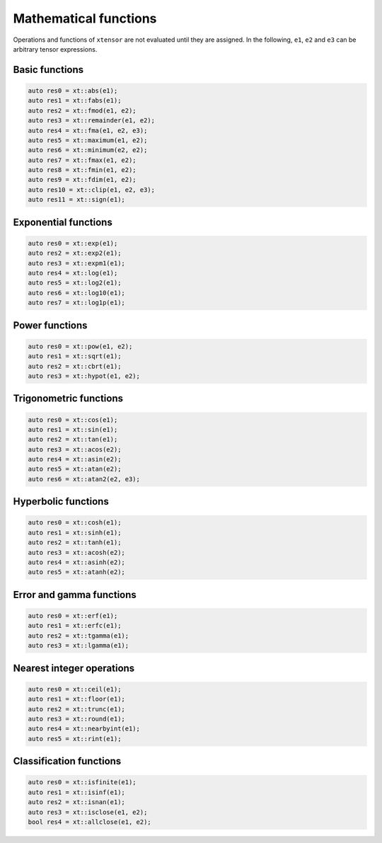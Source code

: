 
.. Copyright (c) 2016, Johan Mabille, Sylvain Corlay and Wolf Vollprecht

   Distributed under the terms of the BSD 3-Clause License.

   The full license is in the file LICENSE, distributed with this software.

Mathematical functions
======================

Operations and functions of ``xtensor`` are not evaluated until they are assigned.
In the following, ``e1``, ``e2`` and ``e3`` can be arbitrary tensor expressions.

Basic functions
---------------

.. code::

    auto res0 = xt::abs(e1);
    auto res1 = xt::fabs(e1);
    auto res2 = xt::fmod(e1, e2);
    auto res3 = xt::remainder(e1, e2);
    auto res4 = xt::fma(e1, e2, e3);
    auto res5 = xt::maximum(e1, e2);
    auto res6 = xt::minimum(e2, e2);
    auto res7 = xt::fmax(e1, e2);
    auto res8 = xt::fmin(e1, e2);
    auto res9 = xt::fdim(e1, e2);
    auto res10 = xt::clip(e1, e2, e3);
    auto res11 = xt::sign(e1);

Exponential functions
---------------------

.. code::

    auto res0 = xt::exp(e1);
    auto res2 = xt::exp2(e1);
    auto res3 = xt::expm1(e1);
    auto res4 = xt::log(e1);
    auto res5 = xt::log2(e1);
    auto res6 = xt::log10(e1);
    auto res7 = xt::log1p(e1);

Power functions
---------------

.. code::

    auto res0 = xt::pow(e1, e2);
    auto res1 = xt::sqrt(e1);
    auto res2 = xt::cbrt(e1);
    auto res3 = xt::hypot(e1, e2);

Trigonometric functions
-----------------------

.. code::

    auto res0 = xt::cos(e1);
    auto res1 = xt::sin(e1);
    auto res2 = xt::tan(e1);
    auto res3 = xt::acos(e2);
    auto res4 = xt::asin(e2);
    auto res5 = xt::atan(e2);
    auto res6 = xt::atan2(e2, e3);

Hyperbolic functions
--------------------

.. code::

    auto res0 = xt::cosh(e1);
    auto res1 = xt::sinh(e1);
    auto res2 = xt::tanh(e1);
    auto res3 = xt::acosh(e2);
    auto res4 = xt::asinh(e2);
    auto res5 = xt::atanh(e2);

Error and gamma functions
-------------------------

.. code::

    auto res0 = xt::erf(e1);
    auto res1 = xt::erfc(e1);
    auto res2 = xt::tgamma(e1);
    auto res3 = xt::lgamma(e1);

Nearest integer operations
--------------------------

.. code::

    auto res0 = xt::ceil(e1);
    auto res1 = xt::floor(e1);
    auto res2 = xt::trunc(e1);
    auto res3 = xt::round(e1);
    auto res4 = xt::nearbyint(e1);
    auto res5 = xt::rint(e1);

Classification functions
------------------------

.. code::

    auto res0 = xt::isfinite(e1);
    auto res1 = xt::isinf(e1);
    auto res2 = xt::isnan(e1);
    auto res3 = xt::isclose(e1, e2);
    bool res4 = xt::allclose(e1, e2);
